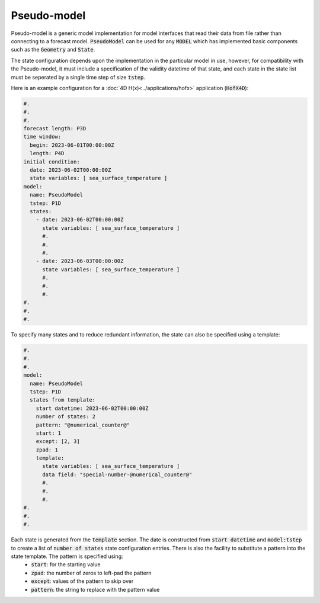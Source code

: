 .. _top-oops-pseudo-model:

Pseudo-model
============

Pseudo-model is a generic model implementation for model interfaces that read their data from file rather than connecting to a forecast model. :code:`PseudoModel` can be used for any :code:`MODEL` which has implemented basic components such as the :code:`Geometry` and :code:`State`.

The state configuration depends upon the implementation in the particular model in use, however, for compatibility with the Pseudo-model, it must include a specification of the validity datetime of that state, and each state in the state list must be seperated by a single time step of size :code:`tstep`.

Here is an example configuration for a :doc:`4D H(x)<../applications/hofx>` application (:code:`HofX4D`):

.. code-block:: yaml

  #.
  #.
  #.
  forecast length: P3D
  time window:
    begin: 2023-06-01T00:00:00Z
    length: P4D
  initial condition:
    date: 2023-06-02T00:00:00Z
    state variables: [ sea_surface_temperature ]
  model:
    name: PseudoModel
    tstep: P1D
    states:
      - date: 2023-06-02T00:00:00Z
        state variables: [ sea_surface_temperature ]
        #.
        #.
        #.
      - date: 2023-06-03T00:00:00Z
        state variables: [ sea_surface_temperature ]
        #.
        #.
        #.
  #.
  #.
  #.

To specify many states and to reduce redundant information, the state can also be specified using a template:

.. code-block:: yaml

  #.
  #.
  #.
  model:
    name: PseudoModel
    tstep: P1D
    states from template:
      start datetime: 2023-06-02T00:00:00Z
      number of states: 2
      pattern: "@numerical_counter@"
      start: 1
      except: [2, 3]
      zpad: 1
      template:
        state variables: [ sea_surface_temperature ]
        data field: "special-number-@numerical_counter@"
        #.
        #.
        #.
  #.
  #.
  #.

Each state is generated from the :code:`template` section. The date is constructed from :code:`start datetime` and :code:`model:tstep` to create a list of :code:`number of states` state configuration entries. There is also the facility to substitute a pattern into the state template. The pattern is specified using:
  * :code:`start`: for the starting value
  * :code:`zpad`: the number of zeros to left-pad the pattern
  * :code:`except`: values of the pattern to skip over
  * :code:`pattern`: the string to replace with the pattern value
  
